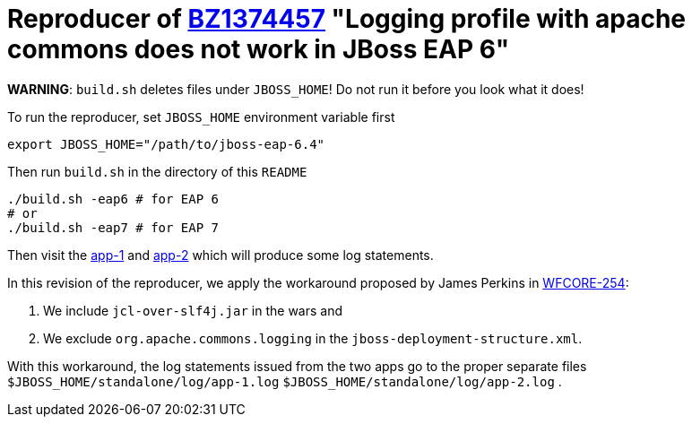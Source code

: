 = Reproducer of link:https://bugzilla.redhat.com/show_bug.cgi?id=1374457[BZ1374457] "Logging profile with apache commons does not work in JBoss EAP 6"

*WARNING*: `build.sh` deletes files under `JBOSS_HOME`! Do not run it before you look what it does!

To run the reproducer, set `JBOSS_HOME` environment variable first

[source, shell]
----
export JBOSS_HOME="/path/to/jboss-eap-6.4"
----

Then run `build.sh` in the directory of this `README`

[source, shell]
----
./build.sh -eap6 # for EAP 6
# or
./build.sh -eap7 # for EAP 7
----

Then visit the link:http://127.0.0.1:8080/bz1374457-1/HelloWorld[app-1] and
link:http://127.0.0.1:8080/bz1374457-2/HelloWorld[app-2] which will produce some log statements.

In this revision of the reproducer, we apply the workaround proposed by James Perkins in link:https://issues.jboss.org/browse/WFCORE-254[WFCORE-254]:

. We include `jcl-over-slf4j.jar` in the wars and
. We exclude `org.apache.commons.logging` in the `jboss-deployment-structure.xml`.

With this workaround, the log statements issued from the two apps go to the proper separate files `$JBOSS_HOME/standalone/log/app-1.log` `$JBOSS_HOME/standalone/log/app-2.log` .

